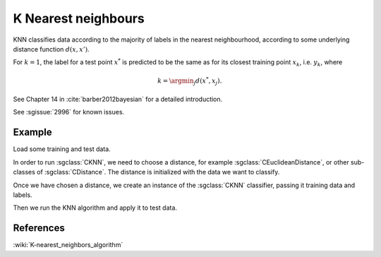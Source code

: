 ====================
K Nearest neighbours
====================

KNN classifies data according to the majority of labels in the nearest neighbourhood, according to some underlying distance function :math:`d(x,x')`.

For :math:`k=1`, the label for a test point :math:`x^*` is predicted to be the same as for its closest training point :math:`x_{k}`, i.e. :math:`y_{k}`, where

.. math::

   k=\argmin_j d(x^*, x_j).  
   
See Chapter 14 in :cite:`barber2012bayesian` for a detailed introduction.

See :sgissue:`2996` for known issues.

-------
Example
-------

Load some training and test data.

.. sgexample:: knn.sg:load_data

In order to run :sgclass:`CKNN`, we need to choose a distance, for example :sgclass:`CEuclideanDistance`, or other sub-classes of :sgclass:`CDistance`. The distance is initialized with the data we want to classify.

.. sgexample:: knn.sg:choose_distance

Once we have chosen a distance, we create an instance of the :sgclass:`CKNN` classifier, passing it training data and labels.

.. sgexample:: knn.sg:create_instance

Then we run the KNN algorithm and apply it to test data.

.. sgexample:: knn.sg:train_and_apply

----------
References
----------
:wiki:`K-nearest_neighbors_algorithm`

.. bibliography:: ../../references.bib
